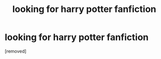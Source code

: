 #+TITLE: looking for harry potter fanfiction

* looking for harry potter fanfiction
:PROPERTIES:
:Author: LowIdea5226
:Score: 1
:DateUnix: 1596117929.0
:DateShort: 2020-Jul-30
:FlairText: Request
:END:
[removed]

